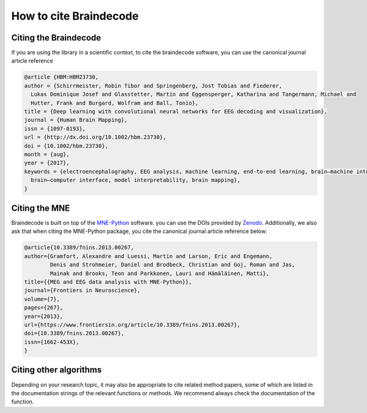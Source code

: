 .. _cite:

How to cite Braindecode
========================

Citing the Braindecode
----------------------

If you are using the library in a scientific context, to cite the braindecode software,
you can use the canonical journal article reference

.. code-block:: bibtex

  @article {HBM:HBM23730,
  author = {Schirrmeister, Robin Tibor and Springenberg, Jost Tobias and Fiederer,
    Lukas Dominique Josef and Glasstetter, Martin and Eggensperger, Katharina and Tangermann, Michael and
    Hutter, Frank and Burgard, Wolfram and Ball, Tonio},
  title = {Deep learning with convolutional neural networks for EEG decoding and visualization},
  journal = {Human Brain Mapping},
  issn = {1097-0193},
  url = {http://dx.doi.org/10.1002/hbm.23730},
  doi = {10.1002/hbm.23730},
  month = {aug},
  year = {2017},
  keywords = {electroencephalography, EEG analysis, machine learning, end-to-end learning, brain–machine interface,
    brain–computer interface, model interpretability, brain mapping},
  }


Citing the MNE
-------------------------------------

Braindecode is built on top of the `MNE-Python <https://mne.tools>`_ software.
you can use the DOIs provided by `Zenodo <https://doi.org/10.5281/zenodo.592483>`_.
Additionally, we also ask that when citing the MNE-Python package,
you cite the canonical journal article reference below:


.. code-block:: bibtex

  @article{10.3389/fnins.2013.00267,
  author={Gramfort, Alexandre and Luessi, Martin and Larson, Eric and Engemann,
          Denis and Strohmeier, Daniel and Brodbeck, Christian and Goj, Roman and Jas,
          Mainak and Brooks, Teon and Parkkonen, Lauri and Hämäläinen, Matti},
  title={{MEG and EEG data analysis with MNE-Python}},
  journal={Frontiers in Neuroscience},
  volume={7},
  pages={267},
  year={2013},
  url={https://www.frontiersin.org/article/10.3389/fnins.2013.00267},
  doi={10.3389/fnins.2013.00267},
  issn={1662-453X},
  }



Citing other algorithms
-----------------------

Depending on your research topic, it may also be appropriate to cite related
method papers, some of which are listed in the documentation strings of the
relevant functions or methods. We recommend always check the documentation
of the function.